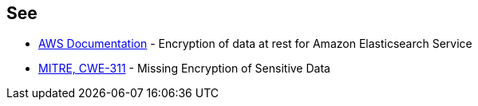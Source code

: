 == See

* https://docs.aws.amazon.com/elasticsearch-service/latest/developerguide/encryption-at-rest.html[AWS Documentation] - Encryption of data at rest for Amazon Elasticsearch Service
* https://cwe.mitre.org/data/definitions/311[MITRE, CWE-311] - Missing Encryption of Sensitive Data
